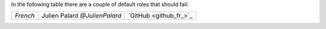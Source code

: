 .. expect: default role used (hint: for inline literals, use double backticks) (default-role)
.. expect: default role used (hint: for inline literals, use double backticks) (default-role)

In the following table there are a couple of default roles that should fail:

+-----------------+-------------------------------+----------------------------+
| `French`        | Julien Palard `@JulienPalard` | `GitHub <github_fr_>`_     |
+-----------------+-------------------------------+----------------------------+
